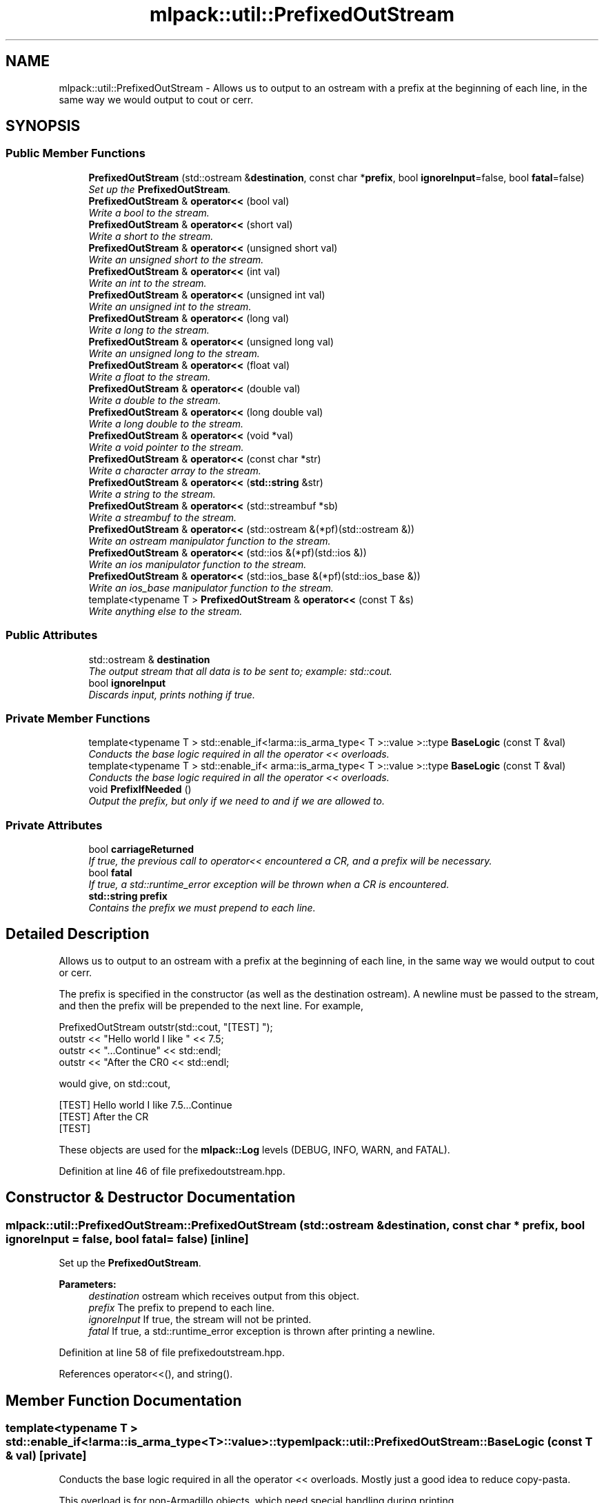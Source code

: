 .TH "mlpack::util::PrefixedOutStream" 3 "Sat Mar 25 2017" "Version master" "mlpack" \" -*- nroff -*-
.ad l
.nh
.SH NAME
mlpack::util::PrefixedOutStream \- Allows us to output to an ostream with a prefix at the beginning of each line, in the same way we would output to cout or cerr\&.  

.SH SYNOPSIS
.br
.PP
.SS "Public Member Functions"

.in +1c
.ti -1c
.RI "\fBPrefixedOutStream\fP (std::ostream &\fBdestination\fP, const char *\fBprefix\fP, bool \fBignoreInput\fP=false, bool \fBfatal\fP=false)"
.br
.RI "\fISet up the \fBPrefixedOutStream\fP\&. \fP"
.ti -1c
.RI "\fBPrefixedOutStream\fP & \fBoperator<<\fP (bool val)"
.br
.RI "\fIWrite a bool to the stream\&. \fP"
.ti -1c
.RI "\fBPrefixedOutStream\fP & \fBoperator<<\fP (short val)"
.br
.RI "\fIWrite a short to the stream\&. \fP"
.ti -1c
.RI "\fBPrefixedOutStream\fP & \fBoperator<<\fP (unsigned short val)"
.br
.RI "\fIWrite an unsigned short to the stream\&. \fP"
.ti -1c
.RI "\fBPrefixedOutStream\fP & \fBoperator<<\fP (int val)"
.br
.RI "\fIWrite an int to the stream\&. \fP"
.ti -1c
.RI "\fBPrefixedOutStream\fP & \fBoperator<<\fP (unsigned int val)"
.br
.RI "\fIWrite an unsigned int to the stream\&. \fP"
.ti -1c
.RI "\fBPrefixedOutStream\fP & \fBoperator<<\fP (long val)"
.br
.RI "\fIWrite a long to the stream\&. \fP"
.ti -1c
.RI "\fBPrefixedOutStream\fP & \fBoperator<<\fP (unsigned long val)"
.br
.RI "\fIWrite an unsigned long to the stream\&. \fP"
.ti -1c
.RI "\fBPrefixedOutStream\fP & \fBoperator<<\fP (float val)"
.br
.RI "\fIWrite a float to the stream\&. \fP"
.ti -1c
.RI "\fBPrefixedOutStream\fP & \fBoperator<<\fP (double val)"
.br
.RI "\fIWrite a double to the stream\&. \fP"
.ti -1c
.RI "\fBPrefixedOutStream\fP & \fBoperator<<\fP (long double val)"
.br
.RI "\fIWrite a long double to the stream\&. \fP"
.ti -1c
.RI "\fBPrefixedOutStream\fP & \fBoperator<<\fP (void *val)"
.br
.RI "\fIWrite a void pointer to the stream\&. \fP"
.ti -1c
.RI "\fBPrefixedOutStream\fP & \fBoperator<<\fP (const char *str)"
.br
.RI "\fIWrite a character array to the stream\&. \fP"
.ti -1c
.RI "\fBPrefixedOutStream\fP & \fBoperator<<\fP (\fBstd::string\fP &str)"
.br
.RI "\fIWrite a string to the stream\&. \fP"
.ti -1c
.RI "\fBPrefixedOutStream\fP & \fBoperator<<\fP (std::streambuf *sb)"
.br
.RI "\fIWrite a streambuf to the stream\&. \fP"
.ti -1c
.RI "\fBPrefixedOutStream\fP & \fBoperator<<\fP (std::ostream &(*pf)(std::ostream &))"
.br
.RI "\fIWrite an ostream manipulator function to the stream\&. \fP"
.ti -1c
.RI "\fBPrefixedOutStream\fP & \fBoperator<<\fP (std::ios &(*pf)(std::ios &))"
.br
.RI "\fIWrite an ios manipulator function to the stream\&. \fP"
.ti -1c
.RI "\fBPrefixedOutStream\fP & \fBoperator<<\fP (std::ios_base &(*pf)(std::ios_base &))"
.br
.RI "\fIWrite an ios_base manipulator function to the stream\&. \fP"
.ti -1c
.RI "template<typename T > \fBPrefixedOutStream\fP & \fBoperator<<\fP (const T &s)"
.br
.RI "\fIWrite anything else to the stream\&. \fP"
.in -1c
.SS "Public Attributes"

.in +1c
.ti -1c
.RI "std::ostream & \fBdestination\fP"
.br
.RI "\fIThe output stream that all data is to be sent to; example: std::cout\&. \fP"
.ti -1c
.RI "bool \fBignoreInput\fP"
.br
.RI "\fIDiscards input, prints nothing if true\&. \fP"
.in -1c
.SS "Private Member Functions"

.in +1c
.ti -1c
.RI "template<typename T > std::enable_if<!arma::is_arma_type< T >::value >::type \fBBaseLogic\fP (const T &val)"
.br
.RI "\fIConducts the base logic required in all the operator << overloads\&. \fP"
.ti -1c
.RI "template<typename T > std::enable_if< arma::is_arma_type< T >::value >::type \fBBaseLogic\fP (const T &val)"
.br
.RI "\fIConducts the base logic required in all the operator << overloads\&. \fP"
.ti -1c
.RI "void \fBPrefixIfNeeded\fP ()"
.br
.RI "\fIOutput the prefix, but only if we need to and if we are allowed to\&. \fP"
.in -1c
.SS "Private Attributes"

.in +1c
.ti -1c
.RI "bool \fBcarriageReturned\fP"
.br
.RI "\fIIf true, the previous call to operator<< encountered a CR, and a prefix will be necessary\&. \fP"
.ti -1c
.RI "bool \fBfatal\fP"
.br
.RI "\fIIf true, a std::runtime_error exception will be thrown when a CR is encountered\&. \fP"
.ti -1c
.RI "\fBstd::string\fP \fBprefix\fP"
.br
.RI "\fIContains the prefix we must prepend to each line\&. \fP"
.in -1c
.SH "Detailed Description"
.PP 
Allows us to output to an ostream with a prefix at the beginning of each line, in the same way we would output to cout or cerr\&. 

The prefix is specified in the constructor (as well as the destination ostream)\&. A newline must be passed to the stream, and then the prefix will be prepended to the next line\&. For example,
.PP
.PP
.nf
PrefixedOutStream outstr(std::cout, "[TEST] ");
outstr << "Hello world I like " << 7\&.5;
outstr << "\&.\&.\&.Continue" << std::endl;
outstr << "After the CR\n" << std::endl;
.fi
.PP
.PP
would give, on std::cout,
.PP
.PP
.nf
[TEST] Hello world I like 7\&.5\&.\&.\&.Continue
[TEST] After the CR
[TEST]
.fi
.PP
.PP
These objects are used for the \fBmlpack::Log\fP levels (DEBUG, INFO, WARN, and FATAL)\&. 
.PP
Definition at line 46 of file prefixedoutstream\&.hpp\&.
.SH "Constructor & Destructor Documentation"
.PP 
.SS "mlpack::util::PrefixedOutStream::PrefixedOutStream (std::ostream & destination, const char * prefix, bool ignoreInput = \fCfalse\fP, bool fatal = \fCfalse\fP)\fC [inline]\fP"

.PP
Set up the \fBPrefixedOutStream\fP\&. 
.PP
\fBParameters:\fP
.RS 4
\fIdestination\fP ostream which receives output from this object\&. 
.br
\fIprefix\fP The prefix to prepend to each line\&. 
.br
\fIignoreInput\fP If true, the stream will not be printed\&. 
.br
\fIfatal\fP If true, a std::runtime_error exception is thrown after printing a newline\&. 
.RE
.PP

.PP
Definition at line 58 of file prefixedoutstream\&.hpp\&.
.PP
References operator<<(), and string()\&.
.SH "Member Function Documentation"
.PP 
.SS "template<typename T > std::enable_if<!arma::is_arma_type<T>::value>::type mlpack::util::PrefixedOutStream::BaseLogic (const T & val)\fC [private]\fP"

.PP
Conducts the base logic required in all the operator << overloads\&. Mostly just a good idea to reduce copy-pasta\&.
.PP
This overload is for non-Armadillo objects, which need special handling during printing\&.
.PP
\fBTemplate Parameters:\fP
.RS 4
\fIT\fP The type of the data to output\&. 
.RE
.PP
\fBParameters:\fP
.RS 4
\fIval\fP The The data to be output\&. 
.RE
.PP

.SS "template<typename T > std::enable_if<arma::is_arma_type<T>::value>::type mlpack::util::PrefixedOutStream::BaseLogic (const T & val)\fC [private]\fP"

.PP
Conducts the base logic required in all the operator << overloads\&. Mostly just a good idea to reduce copy-pasta\&.
.PP
This overload is for Armadillo objects, which need special handling during printing\&.
.PP
\fBTemplate Parameters:\fP
.RS 4
\fIT\fP The type of the data to output\&. 
.RE
.PP
\fBParameters:\fP
.RS 4
\fIval\fP The The data to be output\&. 
.RE
.PP

.SS "\fBPrefixedOutStream\fP& mlpack::util::PrefixedOutStream::operator<< (bool val)"

.PP
Write a bool to the stream\&. 
.PP
Referenced by PrefixedOutStream()\&.
.SS "\fBPrefixedOutStream\fP& mlpack::util::PrefixedOutStream::operator<< (short val)"

.PP
Write a short to the stream\&. 
.SS "\fBPrefixedOutStream\fP& mlpack::util::PrefixedOutStream::operator<< (unsigned short val)"

.PP
Write an unsigned short to the stream\&. 
.SS "\fBPrefixedOutStream\fP& mlpack::util::PrefixedOutStream::operator<< (int val)"

.PP
Write an int to the stream\&. 
.SS "\fBPrefixedOutStream\fP& mlpack::util::PrefixedOutStream::operator<< (unsigned int val)"

.PP
Write an unsigned int to the stream\&. 
.SS "\fBPrefixedOutStream\fP& mlpack::util::PrefixedOutStream::operator<< (long val)"

.PP
Write a long to the stream\&. 
.SS "\fBPrefixedOutStream\fP& mlpack::util::PrefixedOutStream::operator<< (unsigned long val)"

.PP
Write an unsigned long to the stream\&. 
.SS "\fBPrefixedOutStream\fP& mlpack::util::PrefixedOutStream::operator<< (float val)"

.PP
Write a float to the stream\&. 
.SS "\fBPrefixedOutStream\fP& mlpack::util::PrefixedOutStream::operator<< (double val)"

.PP
Write a double to the stream\&. 
.SS "\fBPrefixedOutStream\fP& mlpack::util::PrefixedOutStream::operator<< (long double val)"

.PP
Write a long double to the stream\&. 
.SS "\fBPrefixedOutStream\fP& mlpack::util::PrefixedOutStream::operator<< (void * val)"

.PP
Write a void pointer to the stream\&. 
.SS "\fBPrefixedOutStream\fP& mlpack::util::PrefixedOutStream::operator<< (const char * str)"

.PP
Write a character array to the stream\&. 
.SS "\fBPrefixedOutStream\fP& mlpack::util::PrefixedOutStream::operator<< (\fBstd::string\fP & str)"

.PP
Write a string to the stream\&. 
.SS "\fBPrefixedOutStream\fP& mlpack::util::PrefixedOutStream::operator<< (std::streambuf * sb)"

.PP
Write a streambuf to the stream\&. 
.SS "\fBPrefixedOutStream\fP& mlpack::util::PrefixedOutStream::operator<< (std::ostream &(*)(std::ostream &) pf)"

.PP
Write an ostream manipulator function to the stream\&. 
.SS "\fBPrefixedOutStream\fP& mlpack::util::PrefixedOutStream::operator<< (std::ios &(*)(std::ios &) pf)"

.PP
Write an ios manipulator function to the stream\&. 
.SS "\fBPrefixedOutStream\fP& mlpack::util::PrefixedOutStream::operator<< (std::ios_base &(*)(std::ios_base &) pf)"

.PP
Write an ios_base manipulator function to the stream\&. 
.SS "template<typename T > \fBPrefixedOutStream\fP& mlpack::util::PrefixedOutStream::operator<< (const T & s)"

.PP
Write anything else to the stream\&. 
.SS "void mlpack::util::PrefixedOutStream::PrefixIfNeeded ()\fC [inline]\fP, \fC [private]\fP"

.PP
Output the prefix, but only if we need to and if we are allowed to\&. 
.SH "Member Data Documentation"
.PP 
.SS "bool mlpack::util::PrefixedOutStream::carriageReturned\fC [private]\fP"

.PP
If true, the previous call to operator<< encountered a CR, and a prefix will be necessary\&. 
.PP
Definition at line 155 of file prefixedoutstream\&.hpp\&.
.SS "std::ostream& mlpack::util::PrefixedOutStream::destination"

.PP
The output stream that all data is to be sent to; example: std::cout\&. 
.PP
Definition at line 111 of file prefixedoutstream\&.hpp\&.
.SS "bool mlpack::util::PrefixedOutStream::fatal\fC [private]\fP"

.PP
If true, a std::runtime_error exception will be thrown when a CR is encountered\&. 
.PP
Definition at line 159 of file prefixedoutstream\&.hpp\&.
.SS "bool mlpack::util::PrefixedOutStream::ignoreInput"

.PP
Discards input, prints nothing if true\&. 
.PP
Definition at line 114 of file prefixedoutstream\&.hpp\&.
.SS "\fBstd::string\fP mlpack::util::PrefixedOutStream::prefix\fC [private]\fP"

.PP
Contains the prefix we must prepend to each line\&. 
.PP
Definition at line 151 of file prefixedoutstream\&.hpp\&.

.SH "Author"
.PP 
Generated automatically by Doxygen for mlpack from the source code\&.
